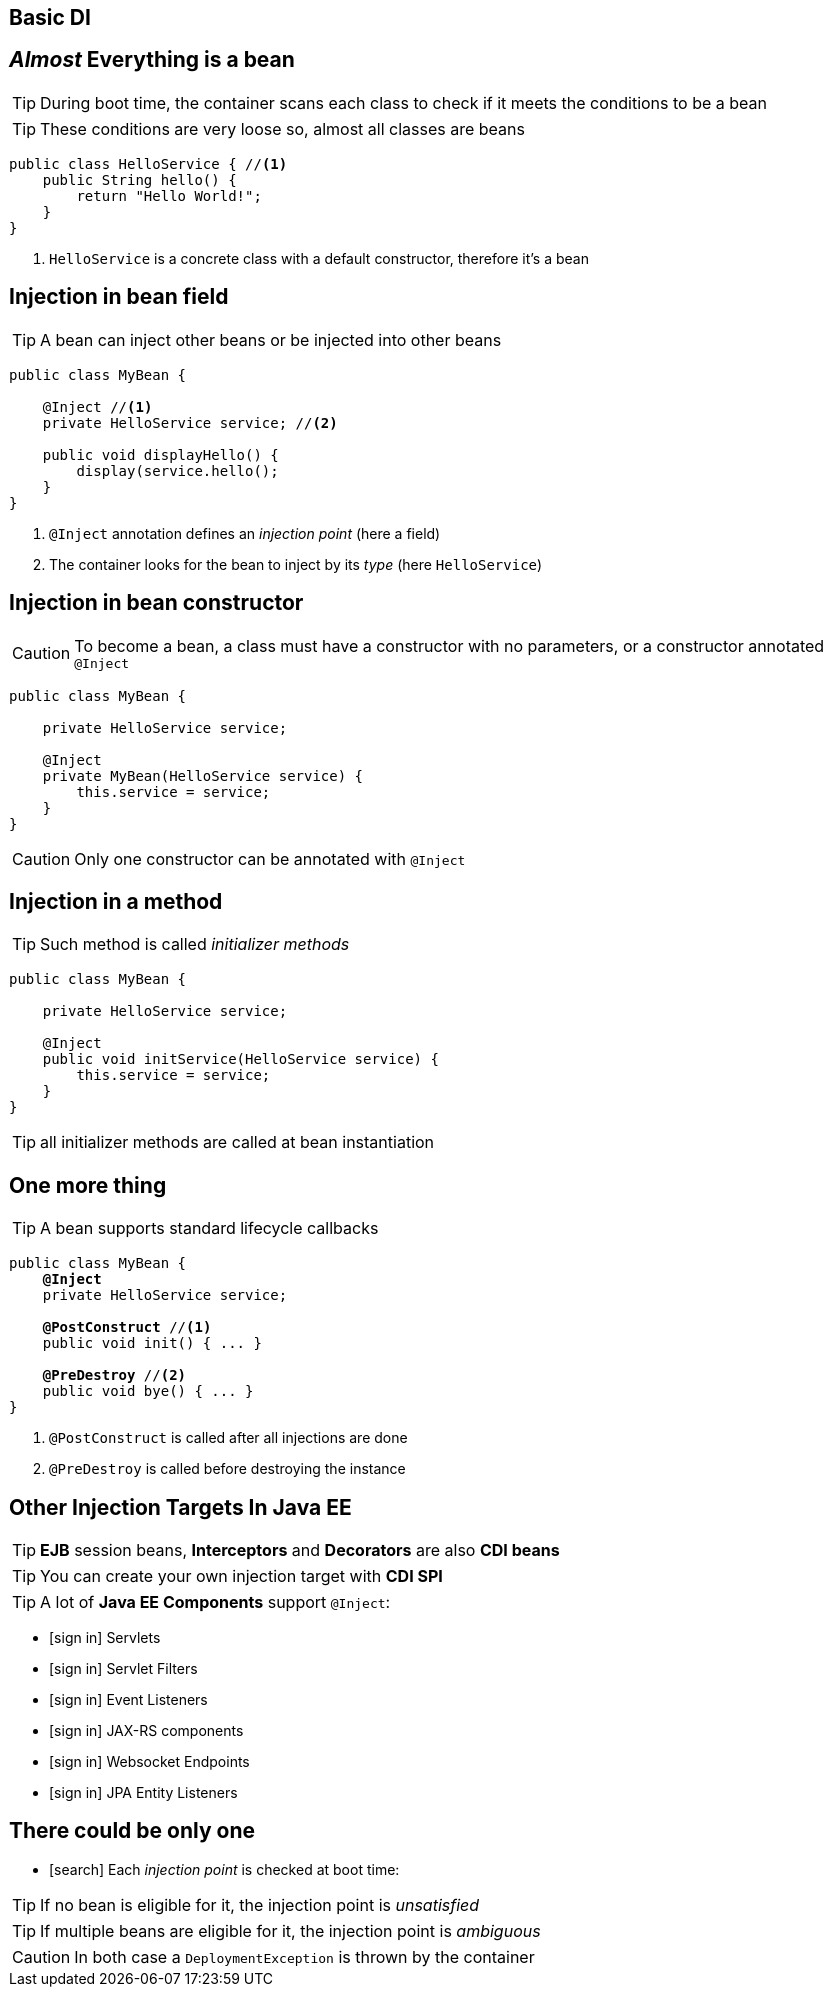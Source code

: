 
== Basic DI


== _Almost_ Everything is a bean

TIP: During boot time, the container scans each class to check if it meets the conditions to be a bean

TIP: These conditions are very loose so, almost all classes are beans

[source, subs="verbatim,quotes"]
----
public class HelloService { //<1>
    public String hello() {
        return "Hello World!";
    }
}
----
<1> `HelloService` is a concrete class with a default constructor, therefore it's a bean





== Injection in bean field

TIP: A bean can inject other beans or be injected into other beans

[source, subs="verbatim,quotes"]
----
public class MyBean { 

    [highlight]#@Inject# //<1>
    private HelloService service; //<2>

    public void displayHello() {
        display(service.hello();
    }
}
----
<1> `@Inject` annotation defines an _injection point_ (here a field)
<2> The container looks for the bean to inject by its _type_ (here `HelloService`)


== Injection in bean constructor

CAUTION: To become a bean, a class must have a constructor with no parameters, or a constructor annotated `@Inject`

[source, subs="verbatim,quotes"]
----
public class MyBean {

    private HelloService service;

    [highlight]#@Inject#
    private MyBean(HelloService service) {
        this.service = service;
    }
}
----

CAUTION: Only one constructor can be annotated with `@Inject`


== Injection in a method

TIP: Such method is called _initializer methods_

[source, subs="verbatim,quotes"]
----
public class MyBean {

    private HelloService service;

    [highlight]#@Inject#
    public void initService(HelloService service) {
        this.service = service;
    }
}
----

TIP: all initializer methods are called at bean instantiation


== One more thing

TIP: A bean supports standard lifecycle callbacks

[source, subs="verbatim,quotes"]
----
public class MyBean {
    *@Inject*
    private HelloService service;

    [highlight]*@PostConstruct* //<1>
    public void init() { ... }

    [highlight]*@PreDestroy* //<2>
    public void bye() { ... }
}
----
<1> `@PostConstruct` is called after all injections are done
<2> `@PreDestroy` is called before destroying the instance



== Other Injection Targets In Java EE

TIP: *EJB* session beans, *Interceptors* and *Decorators* are also *CDI beans*

TIP: You can create your own injection target with *CDI SPI*

TIP: A lot of *Java EE Components* support `@Inject`:

[.smallest]
====
[.split]
* icon:sign-in[] Servlets
* icon:sign-in[] Servlet Filters
* icon:sign-in[] Event Listeners
* icon:sign-in[] JAX-RS components
* icon:sign-in[] Websocket Endpoints
* icon:sign-in[] JPA Entity Listeners
====


== There could be only one

[.smallest]
====
* icon:search[] Each _injection point_ is checked at boot time:
====

TIP: If no bean is eligible for it, the injection point is _unsatisfied_

TIP: If multiple beans are eligible for it, the injection point is _ambiguous_

CAUTION: In both case a `DeploymentException` is thrown by the container


